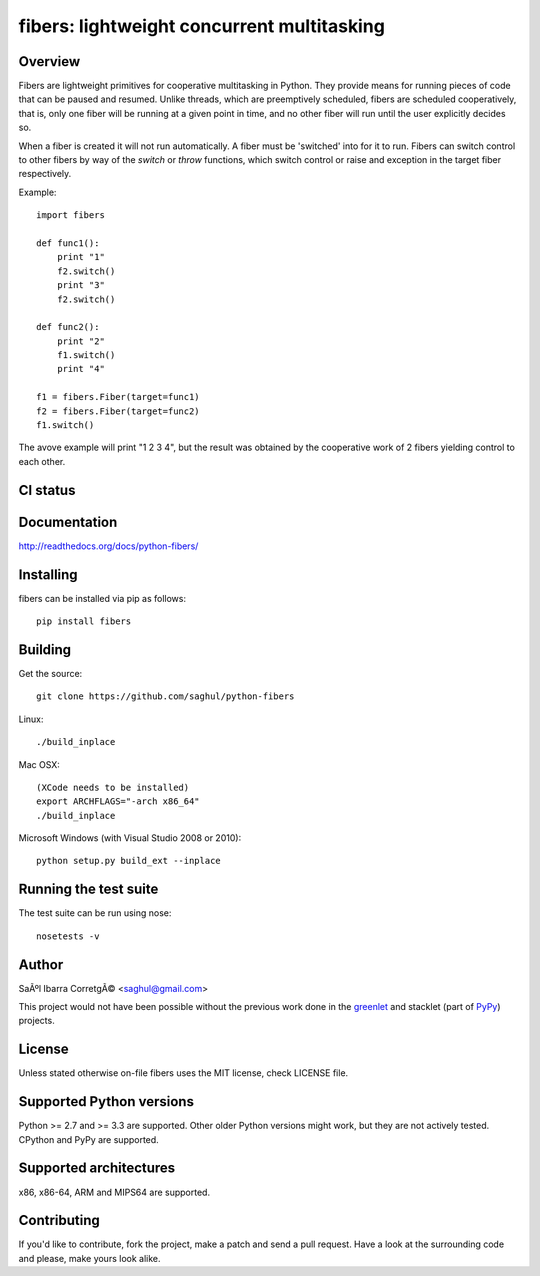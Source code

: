 ===========================================
fibers: lightweight concurrent multitasking
===========================================

.. image:: https://badge.fury.io/py/fibers.png
    :target: http://badge.fury.io/py/fibers

Overview
========

Fibers are lightweight primitives for cooperative multitasking in Python. They
provide means for running pieces of code that can be paused and resumed. Unlike
threads, which are preemptively scheduled, fibers are scheduled cooperatively,
that is, only one fiber will be running at a given point in time, and no other
fiber will run until the user explicitly decides so.

When a fiber is created it will not run automatically. A fiber must be 'switched'
into for it to run. Fibers can switch control to other fibers by way of the `switch`
or `throw` functions, which switch control or raise and exception in the target
fiber respectively.

Example:

::

    import fibers

    def func1():
        print "1"
        f2.switch()
        print "3"
        f2.switch()

    def func2():
        print "2"
        f1.switch()
        print "4"

    f1 = fibers.Fiber(target=func1)
    f2 = fibers.Fiber(target=func2)
    f1.switch()


The avove example will print "1 2 3 4", but the result was obtained by the
cooperative work of 2 fibers yielding control to each other.


CI status
=========

.. image:: https://secure.travis-ci.org/saghul/python-fibers.png?branch=master
    :target: http://travis-ci.org/saghul/python-fibers

.. image:: https://ci.appveyor.com/api/projects/status/9f4h0wk797i4vc0k?svg=true
    :target: https://ci.appveyor.com/project/saghul/python-fibers


Documentation
=============

http://readthedocs.org/docs/python-fibers/


Installing
==========

fibers can be installed via pip as follows:

::

    pip install fibers


Building
========

Get the source:

::

    git clone https://github.com/saghul/python-fibers


Linux:

::

    ./build_inplace

Mac OSX:

::

    (XCode needs to be installed)
    export ARCHFLAGS="-arch x86_64"
    ./build_inplace

Microsoft Windows (with Visual Studio 2008 or 2010):

::

    python setup.py build_ext --inplace


Running the test suite
======================

The test suite can be run using nose:

::

    nosetests -v


Author
======

SaÃºl Ibarra CorretgÃ© <saghul@gmail.com>

This project would not have been possible without the previous work done in
the `greenlet <http://greenlet.readthedocs.org>`_ and stacklet (part of
`PyPy <http://pypy.org>`_) projects.


License
=======

Unless stated otherwise on-file fibers uses the MIT license, check LICENSE file.


Supported Python versions
=========================

Python >= 2.7 and >= 3.3 are supported. Other older Python versions might work, but
they are not actively tested. CPython and PyPy are supported.


Supported architectures
=======================

x86, x86-64, ARM and MIPS64 are supported.


Contributing
============

If you'd like to contribute, fork the project, make a patch and send a pull
request. Have a look at the surrounding code and please, make yours look
alike.




